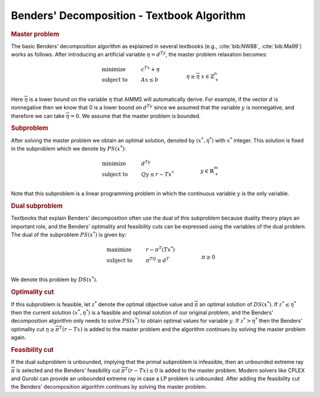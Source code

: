 .. _sec:benders.textbook.alg:

Benders' Decomposition - Textbook Algorithm
===========================================

.. rubric:: Master problem

The basic Benders' decomposition algorithm as explained in several
textbooks (e.g., :cite:`bib:NW88`, :cite:`bib:Ma99`) works as follows. After
introducing an artificial variable :math:`\eta = d^Ty`, the master
problem relaxation becomes:

.. math::

   \begin{align}
   & \text{minimize} & & c^Tx + \eta \\
   & \text{subject to} & & A x \leq b & & \\
   &&& \eta \geq \overline{\eta} & & \\ 
   &&& x \in \mathbb{Z}^n_+ & & \\ 
   \end{align}

Here :math:`\overline{\eta}` is a lower bound on the variable
:math:`\eta` that AIMMS will automatically derive. For example, if the
vector :math:`d` is nonnegative then we know that 0 is a lower bound on
:math:`d^Ty` since we assumed that the variable :math:`y` is
nonnegative, and therefore we can take :math:`\overline{\eta} = 0`. We
assume that the master problem is bounded.

.. rubric:: Subproblem

After solving the master problem we obtain an optimal solution, denoted
by :math:`(x^*,\eta^*)` with :math:`x^*` integer. This solution is fixed
in the subproblem which we denote by :math:`PS(x^*)`:

.. math::

   \begin{align}
   & \text{minimize} & & d^Ty \\
   & \text{subject to} & & Q y \leq r - Tx^* & & \\
   &&& y \in \mathbb{R}^m_+ & & \\ 
   \end{align}

Note that this subproblem is a linear programming problem in which the
continuous variable :math:`y` is the only variable.

.. rubric:: Dual subproblem

Textbooks that explain Benders' decomposition often use the dual of this
subproblem because duality theory plays an important role, and the
Benders' optimality and feasibility cuts can be expressed using the
variables of the dual problem. The dual of the subproblem
:math:`PS(x^*)` is given by:

.. math::

   \begin{align}
   & \text{maximize} & & r - \pi^T(Tx^*) \\
   & \text{subject to} & & \pi^TQ \geq d^T & & \\
   &&& \pi \geq 0 & & \\ 
   \end{align}

We denote this problem by :math:`DS(x^*)`.

.. rubric:: Optimality cut

If this subproblem is feasible, let :math:`z^*` denote the optimal
objective value and :math:`\overline{\pi}` an optimal solution of
:math:`DS(x^*)`. If :math:`z^* \leq \eta^*` then the current solution
:math:`(x^*,\eta^*)` is a feasible and optimal solution of our original
problem, and the Benders' decomposition algorithm only needs to solve
:math:`PS(x^*)` to obtain optimal values for variable :math:`y`. If
:math:`z^* > \eta^*` then the Benders' optimality cut
:math:`\eta \geq \overline{\pi}^T (r - Tx)` is added to the master
problem and the algorithm continues by solving the master problem again.

.. rubric:: Feasibility cut

If the dual subproblem is unbounded, implying that the primal subproblem
is infeasible, then an unbounded extreme ray :math:`\overline{\pi}` is
selected and the Benders' feasibility cut
:math:`\overline{\pi}^T (r - Tx) \leq 0` is added to the master problem.
Modern solvers like CPLEX and Gurobi can provide an unbounded extreme
ray in case a LP problem is unbounded. After adding the feasibility cut
the Benders' decomposition algorithm continues by solving the master
problem.